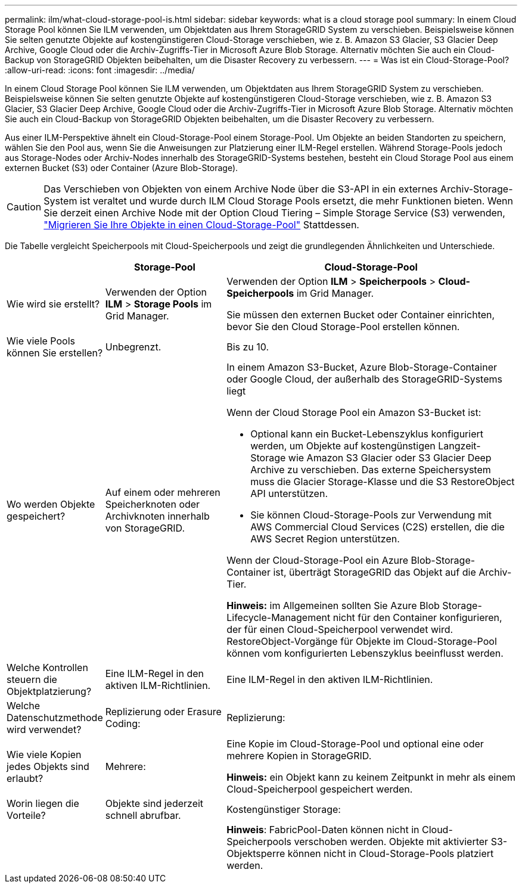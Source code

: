 ---
permalink: ilm/what-cloud-storage-pool-is.html 
sidebar: sidebar 
keywords: what is a cloud storage pool 
summary: In einem Cloud Storage Pool können Sie ILM verwenden, um Objektdaten aus Ihrem StorageGRID System zu verschieben. Beispielsweise können Sie selten genutzte Objekte auf kostengünstigeren Cloud-Storage verschieben, wie z. B. Amazon S3 Glacier, S3 Glacier Deep Archive, Google Cloud oder die Archiv-Zugriffs-Tier in Microsoft Azure Blob Storage. Alternativ möchten Sie auch ein Cloud-Backup von StorageGRID Objekten beibehalten, um die Disaster Recovery zu verbessern. 
---
= Was ist ein Cloud-Storage-Pool?
:allow-uri-read: 
:icons: font
:imagesdir: ../media/


[role="lead"]
In einem Cloud Storage Pool können Sie ILM verwenden, um Objektdaten aus Ihrem StorageGRID System zu verschieben. Beispielsweise können Sie selten genutzte Objekte auf kostengünstigeren Cloud-Storage verschieben, wie z. B. Amazon S3 Glacier, S3 Glacier Deep Archive, Google Cloud oder die Archiv-Zugriffs-Tier in Microsoft Azure Blob Storage. Alternativ möchten Sie auch ein Cloud-Backup von StorageGRID Objekten beibehalten, um die Disaster Recovery zu verbessern.

Aus einer ILM-Perspektive ähnelt ein Cloud-Storage-Pool einem Storage-Pool. Um Objekte an beiden Standorten zu speichern, wählen Sie den Pool aus, wenn Sie die Anweisungen zur Platzierung einer ILM-Regel erstellen. Während Storage-Pools jedoch aus Storage-Nodes oder Archiv-Nodes innerhalb des StorageGRID-Systems bestehen, besteht ein Cloud Storage Pool aus einem externen Bucket (S3) oder Container (Azure Blob-Storage).

[CAUTION]
====
Das Verschieben von Objekten von einem Archive Node über die S3-API in ein externes Archiv-Storage-System ist veraltet und wurde durch ILM Cloud Storage Pools ersetzt, die mehr Funktionen bieten. Wenn Sie derzeit einen Archive Node mit der Option Cloud Tiering – Simple Storage Service (S3) verwenden, link:../admin/migrating-objects-from-cloud-tiering-s3-to-cloud-storage-pool.html["Migrieren Sie Ihre Objekte in einen Cloud-Storage-Pool"] Stattdessen.

====
Die Tabelle vergleicht Speicherpools mit Cloud-Speicherpools und zeigt die grundlegenden Ähnlichkeiten und Unterschiede.

[cols="1a,2a,5a"]
|===
|  | Storage-Pool | Cloud-Storage-Pool 


 a| 
Wie wird sie erstellt?
 a| 
Verwenden der Option *ILM* > *Storage Pools* im Grid Manager.
 a| 
Verwenden der Option *ILM* > *Speicherpools* > *Cloud-Speicherpools* im Grid Manager.

Sie müssen den externen Bucket oder Container einrichten, bevor Sie den Cloud Storage-Pool erstellen können.



 a| 
Wie viele Pools können Sie erstellen?
 a| 
Unbegrenzt.
 a| 
Bis zu 10.



 a| 
Wo werden Objekte gespeichert?
 a| 
Auf einem oder mehreren Speicherknoten oder Archivknoten innerhalb von StorageGRID.
 a| 
In einem Amazon S3-Bucket, Azure Blob-Storage-Container oder Google Cloud, der außerhalb des StorageGRID-Systems liegt

Wenn der Cloud Storage Pool ein Amazon S3-Bucket ist:

* Optional kann ein Bucket-Lebenszyklus konfiguriert werden, um Objekte auf kostengünstigen Langzeit-Storage wie Amazon S3 Glacier oder S3 Glacier Deep Archive zu verschieben. Das externe Speichersystem muss die Glacier Storage-Klasse und die S3 RestoreObject API unterstützen.
* Sie können Cloud-Storage-Pools zur Verwendung mit AWS Commercial Cloud Services (C2S) erstellen, die die AWS Secret Region unterstützen.


Wenn der Cloud-Storage-Pool ein Azure Blob-Storage-Container ist, überträgt StorageGRID das Objekt auf die Archiv-Tier.

*Hinweis:* im Allgemeinen sollten Sie Azure Blob Storage-Lifecycle-Management nicht für den Container konfigurieren, der für einen Cloud-Speicherpool verwendet wird. RestoreObject-Vorgänge für Objekte im Cloud-Storage-Pool können vom konfigurierten Lebenszyklus beeinflusst werden.



 a| 
Welche Kontrollen steuern die Objektplatzierung?
 a| 
Eine ILM-Regel in den aktiven ILM-Richtlinien.
 a| 
Eine ILM-Regel in den aktiven ILM-Richtlinien.



 a| 
Welche Datenschutzmethode wird verwendet?
 a| 
Replizierung oder Erasure Coding:
 a| 
Replizierung:



 a| 
Wie viele Kopien jedes Objekts sind erlaubt?
 a| 
Mehrere:
 a| 
Eine Kopie im Cloud-Storage-Pool und optional eine oder mehrere Kopien in StorageGRID.

*Hinweis:* ein Objekt kann zu keinem Zeitpunkt in mehr als einem Cloud-Speicherpool gespeichert werden.



 a| 
Worin liegen die Vorteile?
 a| 
Objekte sind jederzeit schnell abrufbar.
 a| 
Kostengünstiger Storage:



 a| 
 a| 
 a| 
*Hinweis*: FabricPool-Daten können nicht in Cloud-Speicherpools verschoben werden. Objekte mit aktivierter S3-Objektsperre können nicht in Cloud-Storage-Pools platziert werden.

|===